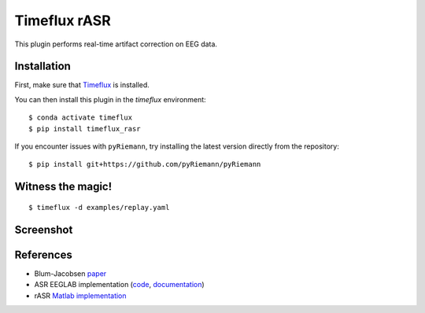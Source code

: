 Timeflux rASR
=============

This plugin performs real-time artifact correction on EEG data.

Installation
------------

First, make sure that `Timeflux <https://github.com/timeflux/timeflux>`__ is installed.

You can then install this plugin in the `timeflux` environment:

::

    $ conda activate timeflux
    $ pip install timeflux_rasr


If you encounter issues with ``pyRiemann``, try installing the latest version directly from the repository:

::

    $ pip install git+https://github.com/pyRiemann/pyRiemann


Witness the magic!
------------------

::

    $ timeflux -d examples/replay.yaml

Screenshot
----------

.. image:: https://github.com/timeflux/timeflux_rasr/raw/master/doc/static/img/screenshot.png

References
----------

* Blum-Jacobsen `paper <https://www.frontiersin.org/articles/10.3389/fnhum.2019.00141/full>`__
* ASR EEGLAB implementation (`code <https://github.com/sccn/clean_rawdata>`__, `documentation <https://sccn.ucsd.edu/wiki/Artifact_Subspace_Reconstruction_(ASR)>`__)
* rASR `Matlab implementation <https://github.com/s4rify/rASRMatlab>`__